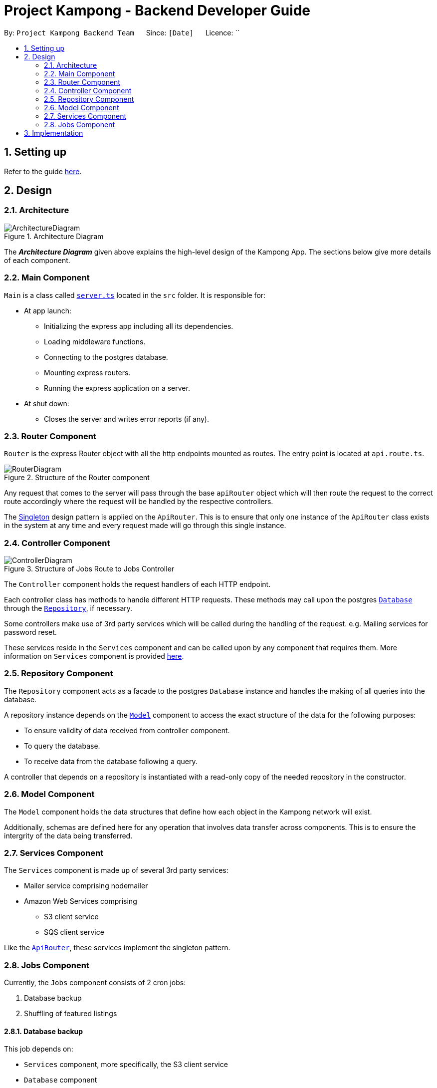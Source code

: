 = Project Kampong - Backend Developer Guide
:site-section: DeveloperGuide
:toc:
:toc-title:
:toc-placement: preamble
:sectnums:
:imagesDir: images
:stylesDir: stylesheets
:xrefstyle: full
ifdef::env-github[]
:tip-caption: :bulb:
:note-caption: :information_source:
:warning-caption: :warning:
endif::[]
:repoURL: https://github.com/Project-Kampong/kampong-backend

By: `Project Kampong Backend Team`      Since: `[Date]`      Licence: ``

== Setting up
Refer to the guide https://github.com/Project-Kampong/kampong-backend/blob/chore/documentation/README.md[here].

== Design

[[Design-Architecture]]
=== Architecture
.Architecture Diagram
image::ArchitectureDiagram.png[]

The *_Architecture Diagram_* given above explains the high-level design of the Kampong App. The sections below give more details of each component.

[[Design-Main]]
=== Main Component
`Main` is a class called link:{repoURL}/src/server.ts[`server.ts`] located in the `src` folder. It is responsible for:

* At app launch:
** Initializing the express app including all its dependencies.
** Loading middleware functions.
** Connecting to the postgres database.
** Mounting express routers.
** Running the express application on a server.

* At shut down:
** Closes the server and writes error reports (if any).

[[Design-Router]]
=== Router Component
`Router` is the express Router object with all the http endpoints mounted as routes.
The entry point is located at `api.route.ts`.

.Structure of the Router component
image::RouterDiagram.png[]

Any request that comes to the server will pass through the base `apiRouter` object which will then route the request to the correct route accordingly where the request will be handled by the respective controllers.

The https://en.wikipedia.org/wiki/Singleton_pattern[Singleton] design pattern is applied on the `ApiRouter`. This is to ensure that only one instance of the `ApiRouter` class exists in the system at any time and every request made will go through this single instance.

[[Design-Controller]]
=== Controller Component

.Structure of Jobs Route to Jobs Controller
image::ControllerDiagram.png[]

The `Controller` component holds the request handlers of each HTTP endpoint.

Each controller class has methods to handle different HTTP requests. These methods may call upon the postgres <<Design-Database, `Database`>> through the <<Design-Repository, `Repository`>>, if necessary.

Some controllers make use of 3rd party services which will be called during the handling of the request. e.g. Mailing services for password reset.

These services reside in the `Services` component and can be called upon by any component that requires them. More information on `Services` component is provided <<Design-Services, here>>.

[[Design-Repository]]
=== Repository Component
The `Repository` component acts as a facade to the postgres `Database` instance and handles the making of all queries into the database.

A repository instance depends on the <<Design-Model, `Model`>> component to access the exact structure of the data for the following purposes:

* To ensure validity of data received from controller component.
* To query the database.
* To receive data from the database following a query.

A controller that depends on a repository is instantiated with a read-only copy of the needed repository in the constructor.

[[Design-Model]]
=== Model Component
The `Model` component holds the data structures that define how each object in the Kampong network will exist.

Additionally, schemas are defined here for any operation that involves data transfer across components. This is to ensure the intergrity of the data being transferred.

[[Design-Services]]
=== Services Component
The `Services` component is made up of several 3rd party services:

* Mailer service comprising nodemailer
* Amazon Web Services comprising
** S3 client service
** SQS client service

Like the <<Design-Router,`ApiRouter`>>, these services implement the singleton pattern.

[[Design-Jobs]]
=== Jobs Component
Currently, the `Jobs` component consists of 2 cron jobs:

. Database backup
. Shuffling of featured listings

==== Database backup
This job depends on:

* `Services` component, more specifically, the S3 client service
* `Database` component

The database backup job, as the name suggests, runs at 5am (+8 GMT) daily to backup the application's database remotely using the AWS S3 client service.

==== Shuffling of featured listings
This job only depends on the <<Design-Repository,`Repository`>> component to fetch `Listing` table from the database and updates featured listings to a new set of 3 listings daily at 12am (+8 GMT).

== Implementation

[[Implementation-]]
